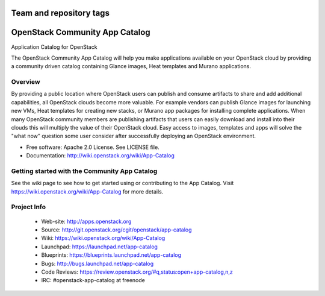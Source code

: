 ========================
Team and repository tags
========================

.. image:: http://governance.openstack.org/badges/app-catalog.svg
    :target: http://governance.openstack.org/reference/tags/index.html

.. Change things from this point on

===============================
OpenStack Community App Catalog
===============================
Application Catalog for OpenStack

The OpenStack Community App Catalog will help you make
applications available on your OpenStack cloud by providing
a community driven catalog containing Glance images, Heat
templates and Murano applications.

Overview
--------

By providing a public location where OpenStack users can
publish and consume artifacts to share and add additional
capabilities, all OpenStack clouds become more valuable. For
example vendors can publish Glance images for launching new
VMs, Heat templates for creating new stacks, or Murano app
packages for installing complete applications. When many
OpenStack community members are publishing artifacts that
users can easily download and install into their clouds this
will multiply the value of their OpenStack cloud. Easy
access to images, templates and apps will solve the "what
now" question some user consider after successfully
deploying an OpenStack environment.

* Free software: Apache 2.0 License. See LICENSE file.
* Documentation: http://wiki.openstack.org/wiki/App-Catalog

Getting started with the Community App Catalog
----------------------------------------------

See the wiki page to see how to get started using or
contributing to the App Catalog. Visit
https://wiki.openstack.org/wiki/App-Catalog for more
details.

Project Info
------------

 * Web-site: http://apps.openstack.org
 * Source: http://git.openstack.org/cgit/openstack/app-catalog
 * Wiki: https://wiki.openstack.org/wiki/App-Catalog
 * Launchpad: https://launchpad.net/app-catalog
 * Blueprints: https://blueprints.launchpad.net/app-catalog
 * Bugs: http://bugs.launchpad.net/app-catalog
 * Code Reviews: https://review.openstack.org/#q,status:open+app-catalog,n,z
 * IRC: #openstack-app-catalog at freenode
